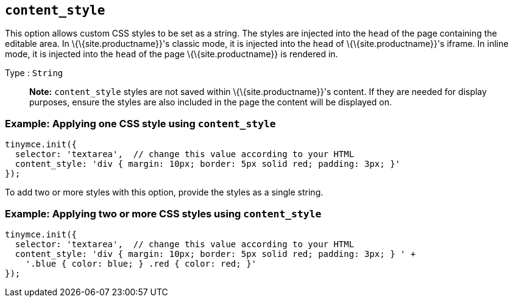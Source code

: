 == `+content_style+`

This option allows custom CSS styles to be set as a string. The styles are injected into the `+head+` of the page containing the editable area. In \{\{site.productname}}'s classic mode, it is injected into the `+head+` of \{\{site.productname}}'s iframe. In inline mode, it is injected into the `+head+` of the page \{\{site.productname}} is rendered in.

Type : `+String+`

____
*Note:* `+content_style+` styles are not saved within \{\{site.productname}}'s content. If they are needed for display purposes, ensure the styles are also included in the page the content will be displayed on.
____

=== Example: Applying one CSS style using `+content_style+`

[source,js]
----
tinymce.init({
  selector: 'textarea',  // change this value according to your HTML
  content_style: 'div { margin: 10px; border: 5px solid red; padding: 3px; }'
});
----

To add two or more styles with this option, provide the styles as a single string.

=== Example: Applying two or more CSS styles using `+content_style+`

[source,js]
----
tinymce.init({
  selector: 'textarea',  // change this value according to your HTML
  content_style: 'div { margin: 10px; border: 5px solid red; padding: 3px; } ' +
    '.blue { color: blue; } .red { color: red; }'
});
----
